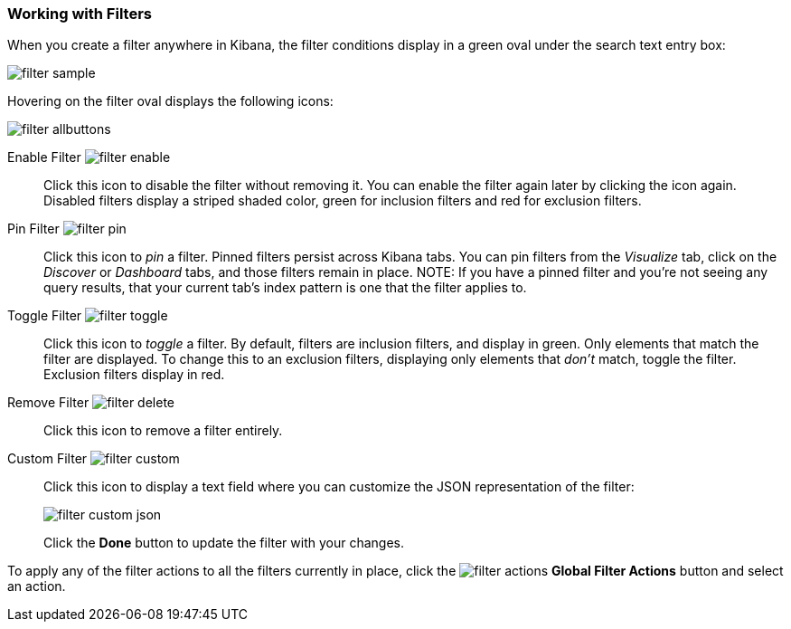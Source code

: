 === Working with Filters

When you create a filter anywhere in Kibana, the filter conditions display in a green oval under the search text 
entry box:

image::images/filter-sample.png[]

Hovering on the filter oval displays the following icons:

image::images/filter-allbuttons.png[]

Enable Filter image:images/filter-enable.png[]:: Click this icon to disable the filter without removing it. You can 
enable the filter again later by clicking the icon again. Disabled filters display a striped shaded color, green for 
inclusion filters and red for exclusion filters.
Pin Filter image:images/filter-pin.png[]:: Click this icon to _pin_ a filter. Pinned filters persist across Kibana tabs.
You can pin filters from the _Visualize_ tab, click on the _Discover_ or _Dashboard_ tabs, and those filters remain in 
place.
NOTE: If you have a pinned filter and you're not seeing any query results, that your current tab's index pattern is one 
that the filter applies to. 
Toggle Filter image:images/filter-toggle.png[]:: Click this icon to _toggle_ a filter. By default, filters are inclusion 
filters, and display in green. Only elements that match the filter are displayed. To change this to an exclusion 
filters, displaying only elements that _don't_ match, toggle the filter. Exclusion filters display in red.
Remove Filter image:images/filter-delete.png[]:: Click this icon to remove a filter entirely.
Custom Filter image:images/filter-custom.png[]:: Click this icon to display a text field where you can customize the JSON
representation of the filter:
+
image::images/filter-custom-json.png[]
+
Click the *Done* button to update the filter with your changes.

To apply any of the filter actions to all the filters currently in place, click the image:images/filter-actions.png[] 
*Global Filter Actions* button and select an action.
